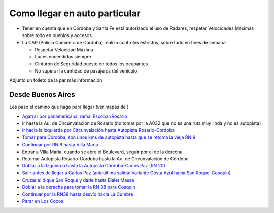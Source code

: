 
Como llegar en auto particular
------------------------------

* Tener en cuenta que en Córdoba y Santa Fe está autorizado el uso de Radares, respetar Velocidades Máximas sobre todo en pueblos y accesos.

* La CAP (Policia Caminera de Córdoba) realiza controles estrictos, sobre todo en fines de semana:

  * Respetar Velocidad Máxima

  * Luces encendidas siempre

  * Cinturón de Seguridad puesto en todos los ocupantes

  * No superar la cantidad de pasajeros del vehículo

Adjunto un folleto de la  par más información

Desde Buenos Aires
~~~~~~~~~~~~~~~~~~

Les paso el camino que hago para llegar (ver mapas de )

* `Agarrar por panamericana, ramal Escobar/Rosario`_

* Ir hasta la Au. de Circunvalación de Rosario (no tomar por la A032 que no es una ruta muy linda y no es autopista)

* `Ir hacia la izquierda por Circunvalación hasta Autopista Rosario-Cordoba`_

* `Tomar para Córdoba, son unos kms de autopista hasta que se retoma la vieja RN 9`_

* `Continuar por RN 9 hasta Villa Maria`_

* Entrar a Villa María, cuando se abre el Boulevard, seguir por el de la derecha

* Retomar Autopista Rosario-Cordoba hasta la Au. de Circunvalación de Córdoba

* `Doblar a la Izquierda hasta la Autopista Córdoba-Carlos Paz (RN 20)`_

* `Salir antes de llegar a Carlos Paz (anteultima salida: Variante Costa Azul hacia San Roque, Cosquin)`_

* `Cruzar el dique San Roque y darle hasta Bialet Masse`_

* `Doblar a la derecha para tomar la RN 38 para Cosquin`_

* `Continuar por la RN38 hasta desvío hacia La Cumbre`_

* `Parar en Los Cocos`_

.. ############################################################################

.. _Agarrar por panamericana, ramal Escobar/Rosario: http://www.openstreetmap.org/?lat=-34.53655&lon=-58.50087&zoom=14&layers=B000FTFT

.. _Ir hacia la izquierda por Circunvalación hasta Autopista Rosario-Cordoba: http://www.openstreetmap.org/?lat=-32.9981&lon=-60.6924&zoom=13&layers=B000FTFT

.. _Tomar para Córdoba, son unos kms de autopista hasta que se retoma la vieja RN 9: http://www.openstreetmap.org/?lat=-32.9578&lon=-60.7662&zoom=12&layers=B000FTFT

.. _Continuar por RN 9 hasta Villa Maria: http://www.openstreetmap.org/?lat=-32.465&lon=-63.219&zoom=9&layers=B000FTFT

.. _Doblar a la Izquierda hasta la Autopista Córdoba-Carlos Paz (RN 20): http://www.openstreetmap.org/?lat=-31.44&lon=-64.256&zoom=11&layers=B000FTFT

.. _`Salir antes de llegar a Carlos Paz (anteultima salida: Variante Costa Azul hacia San Roque, Cosquin)`: http://www.openstreetmap.org/?lat=-31.4001&lon=-64.4452&zoom=13&layers=B000FTFT

.. _Cruzar el dique San Roque y darle hasta Bialet Masse: http://www.openstreetmap.org/?lat=-31.37282&lon=-64.44707&zoom=15&layers=B000FTFT

.. _Doblar a la derecha para tomar la RN 38 para Cosquin: http://www.openstreetmap.org/?lat=-31.31506&lon=-64.45986&zoom=15&layers=B000FTFT

.. _Continuar por la RN38 hasta desvío hacia La Cumbre: http://www.openstreetmap.org/?lat=-30.96801&lon=-64.50545&zoom=15&layers=B000FTFT

.. _Parar en Los Cocos: http://www.openstreetmap.org/?lat=-30.9247&lon=-64.5016&zoom=14&layers=B000FTF

